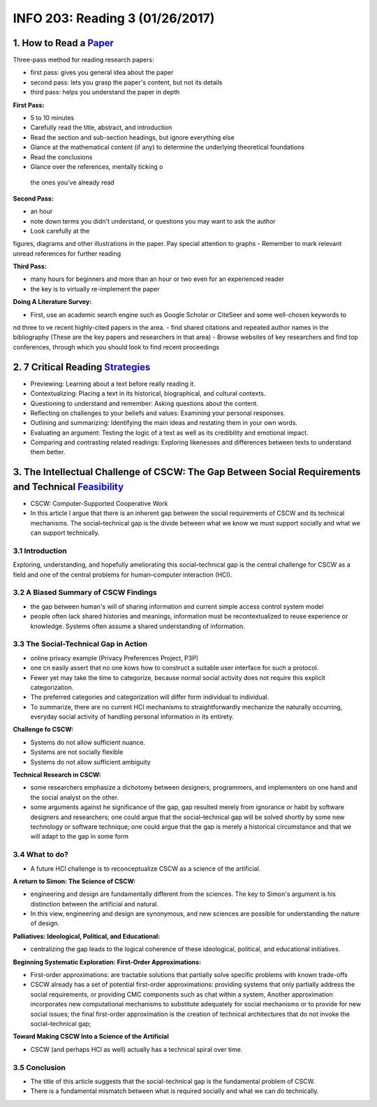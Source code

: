 ********************************
INFO 203: Reading 3 (01/26/2017)
********************************


1. How to Read a Paper_
=======================
.. _Paper: http://blizzard.cs.uwaterloo.ca/keshav/home/Papers/data/07/paper-reading.pdf

Three-pass method for reading research papers:

- first pass: gives you general idea about the paper
- second pass: lets you grasp the paper's content, but not its details
- third pass: helps you understand the paper in depth

**First Pass:**

- 5 to 10 minutes
- Carefully read the title, abstract, and introduction
- Read the section and sub-section headings, but ignore everything else
- Glance at the mathematical content (if any) to determine the underlying theoretical foundations
- Read the conclusions
- Glance over the references, mentally ticking o the ones you've already read

**Second Pass:**

- an hour
- note down terms you didn't understand, or questions you may want to ask the author
- Look carefully at the figures, diagrams and other illustrations in the paper. Pay special attention to graphs
- Remember to mark relevant unread references for further reading

**Third Pass:**

- many hours for beginners and more than an hour or two even for an experienced reader
- the key is to virtually re-implement the paper

**Doing A Literature Survey:**

- First, use an academic search engine such as Google Scholar or CiteSeer and some well-chosen keywords to nd three to ve recent highly-cited papers in the area.
- find shared citations and repeated author names in the bibliography (These are the key papers and researchers in that area)
- Browse websites of key researchers and find top conferences, through which you should look to find recent proceedings

2. 7 Critical Reading Strategies_
=================================
.. _Strategies: http://www.salisbury.edu/counseling/new/7_critical_reading_strategies.html

- Previewing: Learning about a text before really reading it.
- Contextualizing: Placing a text in its historical, biographical, and cultural contexts.
- Questioning to understand and remember: Asking questions about the content.
- Reflecting on challenges to your beliefs and values: Examining your personal responses.
- Outlining and summarizing: Identifying the main ideas and restating them in your own words.
- Evaluating an argument: Testing the logic of a text as well as its credibility and emotional impact.
- Comparing and contrasting related readings: Exploring likenesses and differences between texts to understand them better.


3. The Intellectual Challenge of CSCW: The Gap Between Social Requirements and Technical Feasibility_
=====================================================================================================
.. _Feasibility: http://portal.acm.org/citation.cfm?id=1463020

- CSCW: Computer-Supported Cooperative Work
- In this article I argue that there is an inherent gap between the social requirements of CSCW and its technical mechanisms. The social–technical gap is the divide between what we know we must support socially and what we can support technically.

3.1 Introduction
----------------
Exploring, understanding, and hopefully ameliorating this social–technical gap is the central challenge for CSCW as a field and one of the central problems for human–computer interaction (HCI).

3.2 A Biased Summary of CSCW Findings
-------------------------------------
- the gap between human's will of sharing information and current simple access control system model
- people often lack shared histories and meanings, information must be recontextualized to reuse experience or knowledge. Systems often assume a shared understanding of information.

3.3 The Social-Technical Gap in Action
--------------------------------------

- online privacy example (Privacy Preferences Project, P3P)
- one cn easily assert that no one kows how to construct a suitable user interface for such a protocol.
- Fewer yet may take the time to categorize, because normal social activity does not require this explicit categorization.
- The preferred categories and categorization will differ form individual to individual.
- To summarize, there are no current HCI mechanisms to straightforwardly mechanize the naturally occurring, everyday social activity of handling personal information in its entirety.

**Challenge fo CSCW:**

- Systems do not allow sufficient nuance.
- Systems are not socially flexible
- Systems do not allow sufficient ambiguity

**Technical Research in CSCW:**

- some researchers emphasize a dichotomy between designers, programmers, and implementers on one hand and the social analyst on the other.
- some arguments against he significance of the gap, gap resulted merely from ignorance or habit by software designers and researchers; one could argue that the social–technical gap will be solved shortly by some new technology or software technique; one could argue that the gap is merely a historical circumstance and that we will adapt to the gap in some form

3.4 What to do?
---------------

- A future HCI challenge is to reconceptualize CSCW as a science of the artificial.

**A return to Simon: The Science of CSCW:**

- engineering and design are fundamentally different from the sciences. The key to Simon's argument is his distinction between the artificial and natural.
- In this view, engineering and design are synonymous, and new sciences are possible for understanding the nature of design.

**Palliatives: Ideological, Political, and Educational:**

- centralizing the gap leads to the logical coherence of these ideological, political, and educational initiatives.


**Beginning Systematic Exploration: First-Order Approximations:**

- First-order approximations: are tractable solutions that partially solve specific problems with known trade-offs
- CSCW already has a set of potential first-order approximations: providing systems that only partially address the social requirements, or providing CMC components such as chat within a system, Another approximation incorporates new computational mechanisms to substitute adequately for social mechanisms or to provide for new social issues; the final first-order approximation is the creation of technical architectures that do not invoke the social–technical gap;

**Toward Making CSCW Into a Science of the Artificial**

- CSCW (and perhaps HCI as well) actually has a technical spiral over time.

3.5 Conclusion
--------------
- The title of this article suggests that the social-technical gap is the fundamental problem of CSCW.
- There is a fundamental mismatch between what is required socially and what we can do technically.
